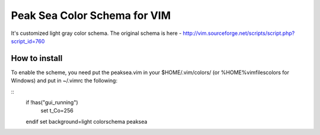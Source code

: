 =============================
Peak Sea Color Schema for VIM
=============================

It's customized light gray color schema. The original schema is here - 
http://vim.sourceforge.net/scripts/script.php?script_id=760

How to install
==============
To enable the scheme, you need put the peaksea.vim in your $HOME/.vim/colors/ 
(or %HOME%\vimfiles\colors for Windows) and put in ~/.vimrc the following:

::
 if !has("gui_running")
    set t_Co=256
 endif 
 set background=light
 colorschema peaksea
